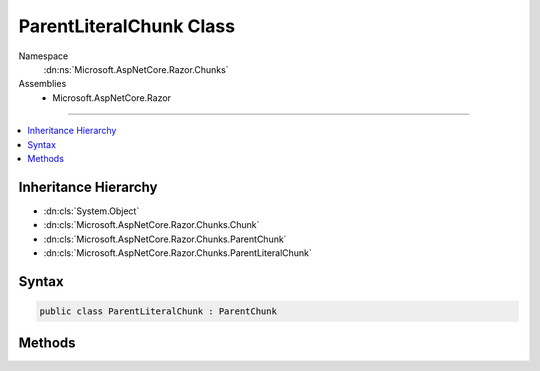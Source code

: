 

ParentLiteralChunk Class
========================





Namespace
    :dn:ns:`Microsoft.AspNetCore.Razor.Chunks`
Assemblies
    * Microsoft.AspNetCore.Razor

----

.. contents::
   :local:



Inheritance Hierarchy
---------------------


* :dn:cls:`System.Object`
* :dn:cls:`Microsoft.AspNetCore.Razor.Chunks.Chunk`
* :dn:cls:`Microsoft.AspNetCore.Razor.Chunks.ParentChunk`
* :dn:cls:`Microsoft.AspNetCore.Razor.Chunks.ParentLiteralChunk`








Syntax
------

.. code-block:: csharp

    public class ParentLiteralChunk : ParentChunk








.. dn:class:: Microsoft.AspNetCore.Razor.Chunks.ParentLiteralChunk
    :hidden:

.. dn:class:: Microsoft.AspNetCore.Razor.Chunks.ParentLiteralChunk

Methods
-------

.. dn:class:: Microsoft.AspNetCore.Razor.Chunks.ParentLiteralChunk
    :noindex:
    :hidden:

    
    .. dn:method:: Microsoft.AspNetCore.Razor.Chunks.ParentLiteralChunk.GetText()
    
        
        :rtype: System.String
    
        
        .. code-block:: csharp
    
            public string GetText()
    


